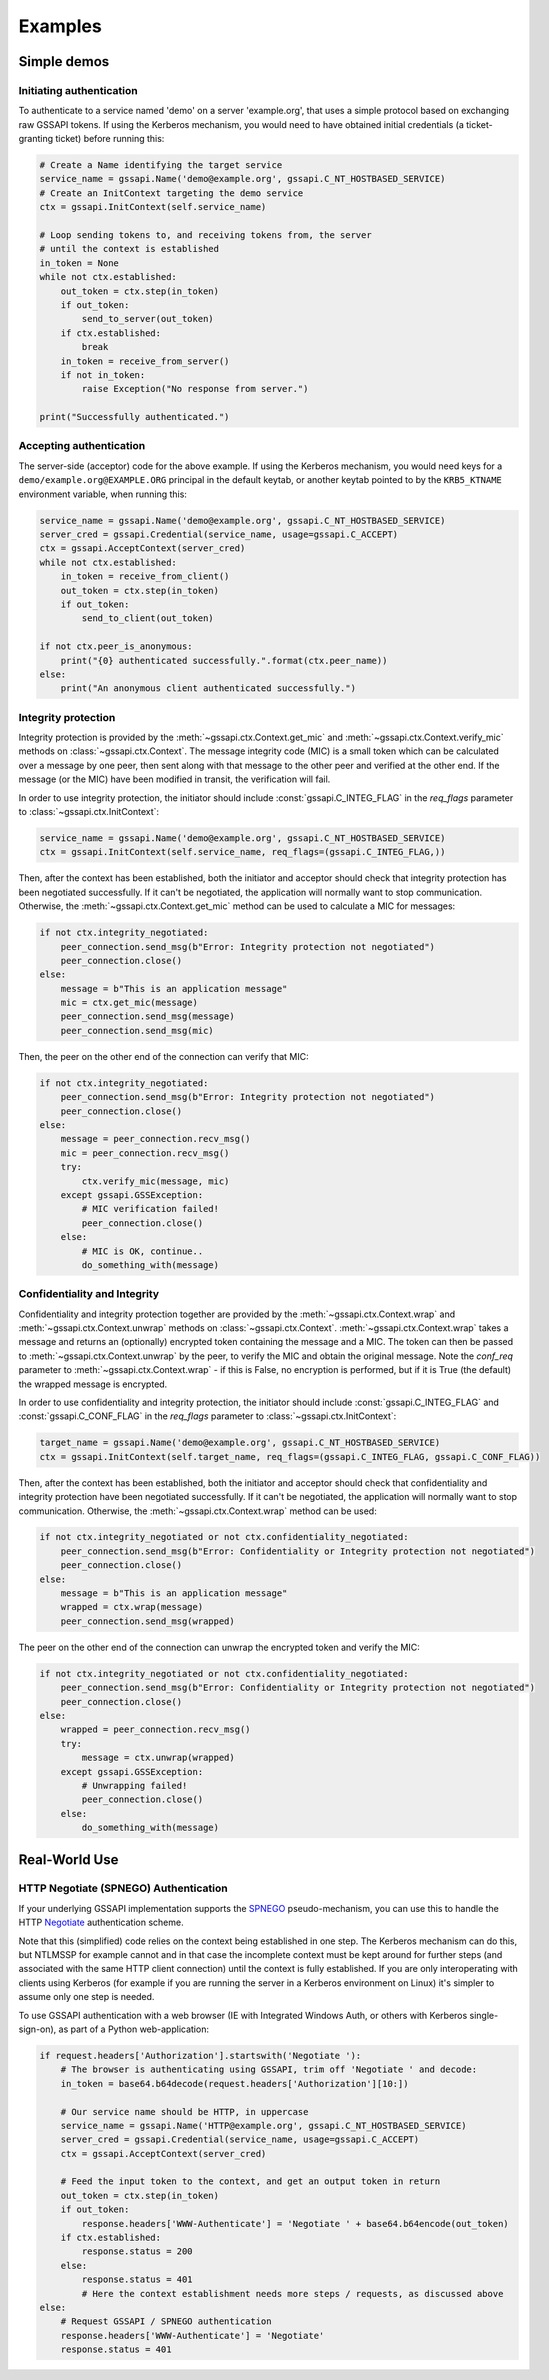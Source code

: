 Examples
========

Simple demos
------------

Initiating authentication
^^^^^^^^^^^^^^^^^^^^^^^^^

To authenticate to a service named 'demo' on a server 'example.org', that uses a simple protocol
based on exchanging raw GSSAPI tokens. If using the Kerberos mechanism, you would need to have
obtained initial credentials (a ticket-granting ticket) before running this:

.. code-block:: python

    # Create a Name identifying the target service
    service_name = gssapi.Name('demo@example.org', gssapi.C_NT_HOSTBASED_SERVICE)
    # Create an InitContext targeting the demo service
    ctx = gssapi.InitContext(self.service_name)

    # Loop sending tokens to, and receiving tokens from, the server
    # until the context is established
    in_token = None
    while not ctx.established:
        out_token = ctx.step(in_token)
        if out_token:
            send_to_server(out_token)
        if ctx.established:
            break
        in_token = receive_from_server()
        if not in_token:
            raise Exception("No response from server.")

    print("Successfully authenticated.")

Accepting authentication
^^^^^^^^^^^^^^^^^^^^^^^^

The server-side (acceptor) code for the above example. If using the Kerberos mechanism, you would
need keys for a ``demo/example.org@EXAMPLE.ORG`` principal in the default keytab, or another keytab
pointed to by the ``KRB5_KTNAME`` environment variable, when running this:

.. code-block:: python

    service_name = gssapi.Name('demo@example.org', gssapi.C_NT_HOSTBASED_SERVICE)
    server_cred = gssapi.Credential(service_name, usage=gssapi.C_ACCEPT)
    ctx = gssapi.AcceptContext(server_cred)
    while not ctx.established:
        in_token = receive_from_client()
        out_token = ctx.step(in_token)
        if out_token:
            send_to_client(out_token)

    if not ctx.peer_is_anonymous:
        print("{0} authenticated successfully.".format(ctx.peer_name))
    else:
        print("An anonymous client authenticated successfully.")

Integrity protection
^^^^^^^^^^^^^^^^^^^^

Integrity protection is provided by the :meth:`~gssapi.ctx.Context.get_mic` and
:meth:`~gssapi.ctx.Context.verify_mic` methods on :class:`~gssapi.ctx.Context`. The message
integrity code (MIC) is a small token which can be calculated over a message by one peer, then sent
along with that message to the other peer and verified at the other end. If the message (or the
MIC) have been modified in transit, the verification will fail.

In order to use integrity protection, the initiator should include :const:`gssapi.C_INTEG_FLAG` in
the `req_flags` parameter to :class:`~gssapi.ctx.InitContext`:

.. code-block:: python

    service_name = gssapi.Name('demo@example.org', gssapi.C_NT_HOSTBASED_SERVICE)
    ctx = gssapi.InitContext(self.service_name, req_flags=(gssapi.C_INTEG_FLAG,))

Then, after the context has been established, both the initiator and acceptor should check that
integrity protection has been negotiated successfully. If it can't be negotiated, the
application will normally want to stop communication. Otherwise, the
:meth:`~gssapi.ctx.Context.get_mic` method can be used to calculate a MIC for messages:

.. code-block:: python

    if not ctx.integrity_negotiated:
        peer_connection.send_msg(b"Error: Integrity protection not negotiated")
        peer_connection.close()
    else:
        message = b"This is an application message"
        mic = ctx.get_mic(message)
        peer_connection.send_msg(message)
        peer_connection.send_msg(mic)

Then, the peer on the other end of the connection can verify that MIC:

.. code-block:: python

    if not ctx.integrity_negotiated:
        peer_connection.send_msg(b"Error: Integrity protection not negotiated")
        peer_connection.close()
    else:
        message = peer_connection.recv_msg()
        mic = peer_connection.recv_msg()
        try:
            ctx.verify_mic(message, mic)
        except gssapi.GSSException:
            # MIC verification failed!
            peer_connection.close()
        else:
            # MIC is OK, continue..
            do_something_with(message)

Confidentiality and Integrity
^^^^^^^^^^^^^^^^^^^^^^^^^^^^^

Confidentiality and integrity protection together are provided by the
:meth:`~gssapi.ctx.Context.wrap` and :meth:`~gssapi.ctx.Context.unwrap` methods on
:class:`~gssapi.ctx.Context`. :meth:`~gssapi.ctx.Context.wrap` takes a message and returns an
(optionally) encrypted token containing the message and a MIC. The token can then be passed to
:meth:`~gssapi.ctx.Context.unwrap` by the peer, to verify the MIC and obtain the original message.
Note the `conf_req` parameter to :meth:`~gssapi.ctx.Context.wrap` - if this is False, no
encryption is performed, but if it is True (the default) the wrapped message is encrypted.

In order to use confidentiality and integrity protection, the initiator should include
:const:`gssapi.C_INTEG_FLAG` and :const:`gssapi.C_CONF_FLAG` in the `req_flags` parameter to
:class:`~gssapi.ctx.InitContext`:

.. code-block:: python

    target_name = gssapi.Name('demo@example.org', gssapi.C_NT_HOSTBASED_SERVICE)
    ctx = gssapi.InitContext(self.target_name, req_flags=(gssapi.C_INTEG_FLAG, gssapi.C_CONF_FLAG))

Then, after the context has been established, both the initiator and acceptor should check that
confidentiality and integrity protection have been negotiated successfully. If it can't be
negotiated, the application will normally want to stop communication. Otherwise, the
:meth:`~gssapi.ctx.Context.wrap` method can be used:

.. code-block:: python

    if not ctx.integrity_negotiated or not ctx.confidentiality_negotiated:
        peer_connection.send_msg(b"Error: Confidentiality or Integrity protection not negotiated")
        peer_connection.close()
    else:
        message = b"This is an application message"
        wrapped = ctx.wrap(message)
        peer_connection.send_msg(wrapped)

The peer on the other end of the connection can unwrap the encrypted token and verify the MIC:

.. code-block:: python

    if not ctx.integrity_negotiated or not ctx.confidentiality_negotiated:
        peer_connection.send_msg(b"Error: Confidentiality or Integrity protection not negotiated")
        peer_connection.close()
    else:
        wrapped = peer_connection.recv_msg()
        try:
            message = ctx.unwrap(wrapped)
        except gssapi.GSSException:
            # Unwrapping failed!
            peer_connection.close()
        else:
            do_something_with(message)

Real-World Use
--------------

HTTP Negotiate (SPNEGO) Authentication
^^^^^^^^^^^^^^^^^^^^^^^^^^^^^^^^^^^^^^

If your underlying GSSAPI implementation supports the
`SPNEGO <http://tools.ietf.org/html/rfc4178>`_ pseudo-mechanism, you can use this to handle the
HTTP `Negotiate <http://tools.ietf.org/html/rfc4559>`_ authentication scheme.

Note that this (simplified) code relies on the context being established in one step. The Kerberos
mechanism can do this, but NTLMSSP for example cannot and in that case the incomplete context must
be kept around for further steps (and associated with the same HTTP client connection) until the
context is fully established. If you are only interoperating with clients using Kerberos (for
example if you are running the server in a Kerberos environment on Linux) it's simpler to assume
only one step is needed.

To use GSSAPI authentication with a web browser (IE with Integrated Windows Auth, or others with
Kerberos single-sign-on), as part of a Python web-application:

.. code-block:: python

    if request.headers['Authorization'].startswith('Negotiate '):
        # The browser is authenticating using GSSAPI, trim off 'Negotiate ' and decode:
        in_token = base64.b64decode(request.headers['Authorization'][10:])

        # Our service name should be HTTP, in uppercase
        service_name = gssapi.Name('HTTP@example.org', gssapi.C_NT_HOSTBASED_SERVICE)
        server_cred = gssapi.Credential(service_name, usage=gssapi.C_ACCEPT)
        ctx = gssapi.AcceptContext(server_cred)

        # Feed the input token to the context, and get an output token in return
        out_token = ctx.step(in_token)
        if out_token:
            response.headers['WWW-Authenticate'] = 'Negotiate ' + base64.b64encode(out_token)
        if ctx.established:
            response.status = 200
        else:
            response.status = 401
            # Here the context establishment needs more steps / requests, as discussed above
    else:
        # Request GSSAPI / SPNEGO authentication
        response.headers['WWW-Authenticate'] = 'Negotiate'
        response.status = 401
